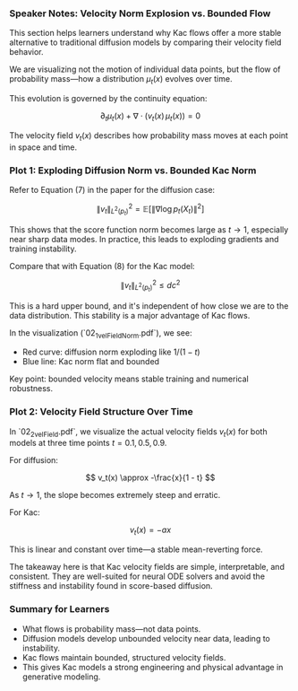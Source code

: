 *** Speaker Notes: Velocity Norm Explosion vs. Bounded Flow
:PROPERTIES:
:BEAMER_ENV: note
:END:

This section helps learners understand why Kac flows offer a more stable alternative to traditional diffusion models by comparing their velocity field behavior.

We are visualizing not the motion of individual data points, but the flow of probability mass—how a distribution \(\mu_t(x)\) evolves over time.

This evolution is governed by the continuity equation:

\[
\partial_t \mu_t(x) + \nabla \cdot (v_t(x)\, \mu_t(x)) = 0
\]

The velocity field \(v_t(x)\) describes how probability mass moves at each point in space and time.


*** Plot 1: Exploding Diffusion Norm vs. Bounded Kac Norm
:PROPERTIES:
:BEAMER_ENV: note
:END:

Refer to Equation (7) in the paper for the diffusion case:

\[
\|v_t\|^2_{L^2(p_t)} = \mathbb{E}\left[\|\nabla \log p_t(X_t)\|^2\right]
\]

This shows that the score function norm becomes large as \(t \to 1\), especially near sharp data modes. In practice, this leads to exploding gradients and training instability.

Compare that with Equation (8) for the Kac model:

\[
\|v_t\|^2_{L^2(p_t)} \leq d c^2
\]

This is a hard upper bound, and it's independent of how close we are
to the data distribution. This stability is a major advantage of Kac
flows.

In the visualization (`02_1_velFieldNorm.pdf`), we see:

- Red curve: diffusion norm exploding like \(1/(1 - t)\)
- Blue line: Kac norm flat and bounded

Key point: bounded velocity means stable training and numerical robustness.



*** Plot 2: Velocity Field Structure Over Time
:PROPERTIES:
:BEAMER_ENV: note
:END:

In `02_2_velField.pdf`, we visualize the actual velocity fields \(v_t(x)\) for both models at three time points \(t = 0.1, 0.5, 0.9\).

For diffusion:

\[
v_t(x) \approx -\frac{x}{1 - t}
\]

As \(t \to 1\), the slope becomes extremely steep and erratic.

For Kac:

\[
v_t(x) = -a x
\]

This is linear and constant over time—a stable mean-reverting force.

The takeaway here is that Kac velocity fields are simple, interpretable, and consistent. They are well-suited for neural ODE solvers and avoid the stiffness and instability found in score-based diffusion.


*** Summary for Learners
:PROPERTIES:
:BEAMER_ENV: note
:END:

- What flows is probability mass—not data points.
- Diffusion models develop unbounded velocity near data, leading to
  instability.
- Kac flows maintain bounded, structured velocity fields.
- This gives Kac models a strong engineering and physical advantage in
  generative modeling.


